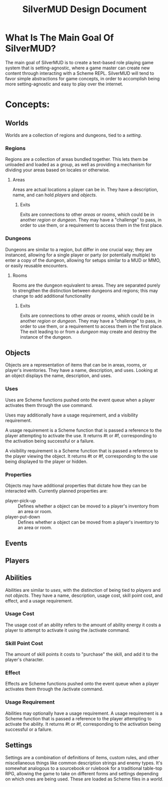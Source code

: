 #+TITLE: SilverMUD Design Document
* What Is The Main Goal Of SilverMUD?
The main goal of SilverMUD is to create a text-based role playing game system
that is setting-agnostic, where a game master can create new content through
interacting with a Scheme REPL. SilverMUD will tend to favor simple abstractions
for game concepts, in order to accomplish being more setting-agnostic and easy
to play over the internet.

* Concepts:
** Worlds
Worlds are a collection of regions and dungeons, tied to a [[*Settings][setting]]. 

*** Regions
Regions are a collection of areas bundled together. This lets them be unloaded
and loaded as a group, as well as providing a mechanism for dividing your areas
based on locales or otherwise.

**** Areas
Areas are actual locations a player can be in. They have a description, name,
and can hold [[*Players][players]] and [[*Objects][objects]].

***** Exits
Exits are connections to other [[*Areas][areas]] or [[*Rooms][rooms]], which could be in another [[*Region][region]]
or [[*Dungeons][dungeon]]. They may have a "challenge" to pass, in order to use them, or a
requirement to access them in the first place.

*** Dungeons
Dungeons are similar to a region, but differ in one crucial way; they are
instanced, allowing for a single player or party (or potentially multiple) to
enter a copy of the dungeon, allowing for setups similar to a MUD or MMO, or
easily reusable encounters. 

**** Rooms
Rooms are the dungeon equivalent to areas. They are separated purely to
strengthen the distinction between dungeons and regions; this may change to add
additional functionality 

***** Exits
Exits are connections to other [[*Areas][areas]] or [[*Rooms][rooms]], which could be in another [[*Region][region]]
or [[*Dungeons][dungeon]]. They may have a "challenge" to pass, in order to use them, or a
requirement to access them in the first place. The exit leading to or from a
[[*Dungeon][dungeon]] may create and destroy the instance of the dungeon.

** Objects
Objects are a representation of items that can be in areas, rooms, or player's
inventories. They have a name, description, and uses. Looking at an object
displays the name, description, and uses.  

*** Uses
Uses are Scheme functions pushed onto the event queue when a player activates
them through the use command.

Uses may additionally have a usage requirement, and a visibility requirement.

A usage requirement is a Scheme function that is passed a reference to the
player attempting to activate the use. It returns #t or #f, corresponding to the
activation being successful or a failure.

A visibility requirement is a Scheme function that is passed a reference to the 
player viewing the object. It returns #t or #f, corresponding to the use being
displayed to the player or hidden.

*** Properties
Objects may have additional properties that dictate how they can be interacted
with. Currently planned properties are:

- player-pick-up :: Defines whether a object can be moved to a player's inventory
  from an area or room.
- player-put-down :: Defines whether a object can be moved from a player's inventory
  to an area or room.
  
** Events

** Players

** Abilities
Abilities are similar to [[*Uses][uses]], with the distinction of being tied to [[*Players][players]] and
not [[*Objects][objects]]. They have a name, description, usage cost, skill point cost, and
effect, and a usage requirement.

*** Usage Cost
The usage cost of an ability refers to the amount of ability energy it costs a
player to attempt to activate it using the /activate command.

*** Skill Point Cost
The amount of skill points it costs to "purchase" the skill, and add it to the
player's character.

*** Effect
Effects are Scheme functions pushed onto the event queue when a player activates
them through the /activate command.

*** Usage Requirement
Abilities may optionally have a usage requirement. A usage requirement is a
Scheme function that is passed a reference to the player attempting to activate
the ability. It returns #t or #f, corresponding to the activation being
successful or a failure. 

** Settings
Settings are a combination of definitions of items, custom rules, and other
miscellaneous things like common description strings and enemy types. It's
somewhat analogous to a sourcebook or rulebook for a traditional table-top RPG,
allowing the game to take on different forms and settings depending on which
ones are being used. These are loaded as Scheme files in a [[*Worlds][world.]]
